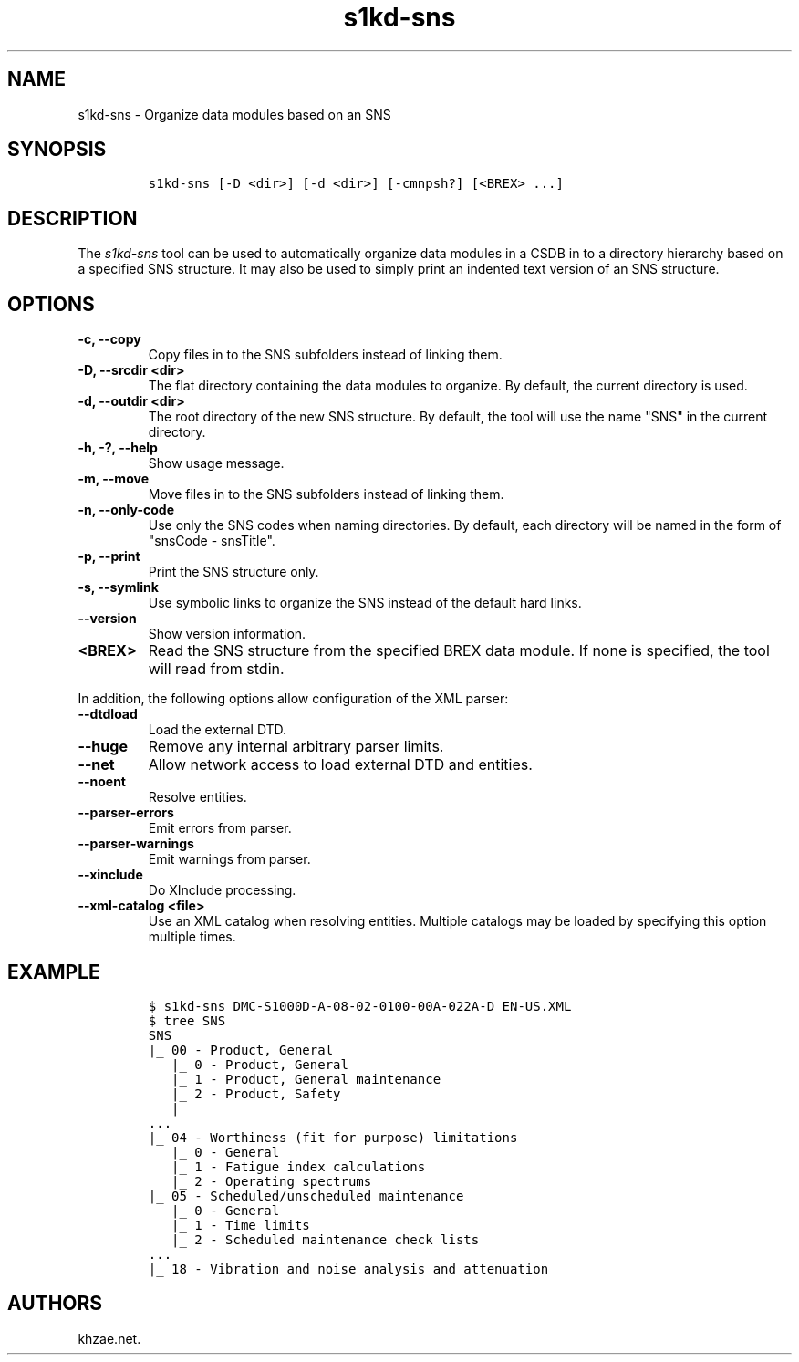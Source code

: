 .\" Automatically generated by Pandoc 2.3.1
.\"
.TH "s1kd\-sns" "1" "2021\-04\-16" "" "s1kd\-tools"
.hy
.SH NAME
.PP
s1kd\-sns \- Organize data modules based on an SNS
.SH SYNOPSIS
.IP
.nf
\f[C]
s1kd\-sns\ [\-D\ <dir>]\ [\-d\ <dir>]\ [\-cmnpsh?]\ [<BREX>\ ...]
\f[]
.fi
.SH DESCRIPTION
.PP
The \f[I]s1kd\-sns\f[] tool can be used to automatically organize data
modules in a CSDB in to a directory hierarchy based on a specified SNS
structure.
It may also be used to simply print an indented text version of an SNS
structure.
.SH OPTIONS
.TP
.B \-c, \-\-copy
Copy files in to the SNS subfolders instead of linking them.
.RS
.RE
.TP
.B \-D, \-\-srcdir <dir>
The flat directory containing the data modules to organize.
By default, the current directory is used.
.RS
.RE
.TP
.B \-d, \-\-outdir <dir>
The root directory of the new SNS structure.
By default, the tool will use the name "SNS" in the current directory.
.RS
.RE
.TP
.B \-h, \-?, \-\-help
Show usage message.
.RS
.RE
.TP
.B \-m, \-\-move
Move files in to the SNS subfolders instead of linking them.
.RS
.RE
.TP
.B \-n, \-\-only\-code
Use only the SNS codes when naming directories.
By default, each directory will be named in the form of "snsCode \-
snsTitle".
.RS
.RE
.TP
.B \-p, \-\-print
Print the SNS structure only.
.RS
.RE
.TP
.B \-s, \-\-symlink
Use symbolic links to organize the SNS instead of the default hard
links.
.RS
.RE
.TP
.B \-\-version
Show version information.
.RS
.RE
.TP
.B <BREX>
Read the SNS structure from the specified BREX data module.
If none is specified, the tool will read from stdin.
.RS
.RE
.PP
In addition, the following options allow configuration of the XML
parser:
.TP
.B \-\-dtdload
Load the external DTD.
.RS
.RE
.TP
.B \-\-huge
Remove any internal arbitrary parser limits.
.RS
.RE
.TP
.B \-\-net
Allow network access to load external DTD and entities.
.RS
.RE
.TP
.B \-\-noent
Resolve entities.
.RS
.RE
.TP
.B \-\-parser\-errors
Emit errors from parser.
.RS
.RE
.TP
.B \-\-parser\-warnings
Emit warnings from parser.
.RS
.RE
.TP
.B \-\-xinclude
Do XInclude processing.
.RS
.RE
.TP
.B \-\-xml\-catalog <file>
Use an XML catalog when resolving entities.
Multiple catalogs may be loaded by specifying this option multiple
times.
.RS
.RE
.SH EXAMPLE
.IP
.nf
\f[C]
$\ s1kd\-sns\ DMC\-S1000D\-A\-08\-02\-0100\-00A\-022A\-D_EN\-US.XML
$\ tree\ SNS
SNS
|_\ 00\ \-\ Product,\ General
\ \ \ |_\ 0\ \-\ Product,\ General
\ \ \ |_\ 1\ \-\ Product,\ General\ maintenance
\ \ \ |_\ 2\ \-\ Product,\ Safety
\ \ \ |
\&...
|_\ 04\ \-\ Worthiness\ (fit\ for\ purpose)\ limitations
\ \ \ |_\ 0\ \-\ General
\ \ \ |_\ 1\ \-\ Fatigue\ index\ calculations
\ \ \ |_\ 2\ \-\ Operating\ spectrums
|_\ 05\ \-\ Scheduled/unscheduled\ maintenance
\ \ \ |_\ 0\ \-\ General
\ \ \ |_\ 1\ \-\ Time\ limits
\ \ \ |_\ 2\ \-\ Scheduled\ maintenance\ check\ lists
\&...
|_\ 18\ \-\ Vibration\ and\ noise\ analysis\ and\ attenuation
\f[]
.fi
.SH AUTHORS
khzae.net.
